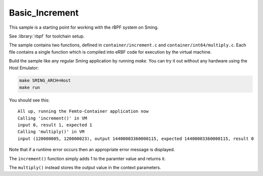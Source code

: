 Basic_Increment 
===============

.. highlight:: text

This sample is a starting point for working with the rBPF system on Sming. 

See :library:`rbpf` for toolchain setup.

The sample contains two functions, defined in ``container/increment.c`` and ``container/int64/multiply.c``.
Each file contains a single function which is compiled into eRBF code for execution by the virtual machine.

Build the sample like any regular Sming application by running `make`.
You can try it out without any hardware using the Host Emulator:

.. code-block:: bash

	make SMING_ARCH=Host
	make run

You should see this::

	All up, running the Femto-Container application now
	Calling 'increment()' in VM
	input 0, result 1, expected 1
	Calling 'multiply()' in VM
	input (120000005, 120000023), output 14400003360000115, expected 14400003360000115, result 0

Note that if a runtime error occurs then an appropriate error message is displayed.

The ``increment()`` function simply adds 1 to the paramter value and returns it.

The ``multiply()`` instead stores the output value in the context parameters.
